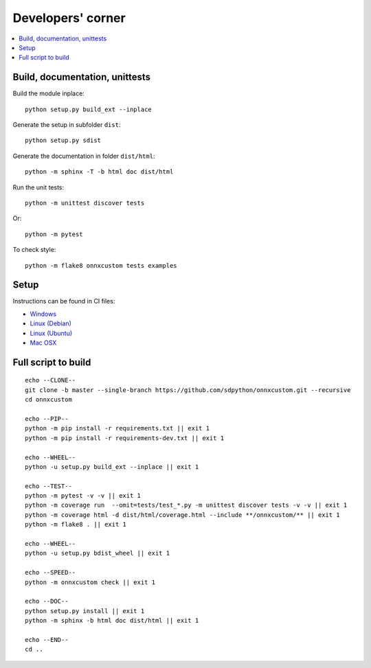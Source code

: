 
Developers' corner
==================

.. contents::
    :local:

Build, documentation, unittests
+++++++++++++++++++++++++++++++

Build the module inplace:

::

    python setup.py build_ext --inplace

Generate the setup in subfolder ``dist``:

::

    python setup.py sdist

Generate the documentation in folder ``dist/html``:

::

    python -m sphinx -T -b html doc dist/html

Run the unit tests:

::

    python -m unittest discover tests

Or:

::

    python -m pytest
    
To check style:

::

    python -m flake8 onnxcustom tests examples

Setup
+++++

Instructions can be found in CI files:

* `Windows <https://github.com/sdpython/onnxcustom/blob/master/appveyor.yml>`_
* `Linux (Debian) <https://github.com/sdpython/onnxcustom/blob/master/.circleci/config.yml>`_
* `Linux (Ubuntu) <https://github.com/sdpython/onnxcustom/blob/master/.travis.yml>`_
* `Mac OSX <https://github.com/sdpython/onnxcustom/blob/master/azure-pipelines.yml#L50>`_

Full script to build
++++++++++++++++++++

::

    echo --CLONE--
    git clone -b master --single-branch https://github.com/sdpython/onnxcustom.git --recursive
    cd onnxcustom

    echo --PIP--
    python -m pip install -r requirements.txt || exit 1
    python -m pip install -r requirements-dev.txt || exit 1

    echo --WHEEL--
    python -u setup.py build_ext --inplace || exit 1

    echo --TEST--
    python -m pytest -v -v || exit 1
    python -m coverage run  --omit=tests/test_*.py -m unittest discover tests -v -v || exit 1
    python -m coverage html -d dist/html/coverage.html --include **/onnxcustom/** || exit 1
    python -m flake8 . || exit 1

    echo --WHEEL--
    python -u setup.py bdist_wheel || exit 1

    echo --SPEED--
    python -m onnxcustom check || exit 1

    echo --DOC--
    python setup.py install || exit 1
    python -m sphinx -b html doc dist/html || exit 1

    echo --END--
    cd ..
